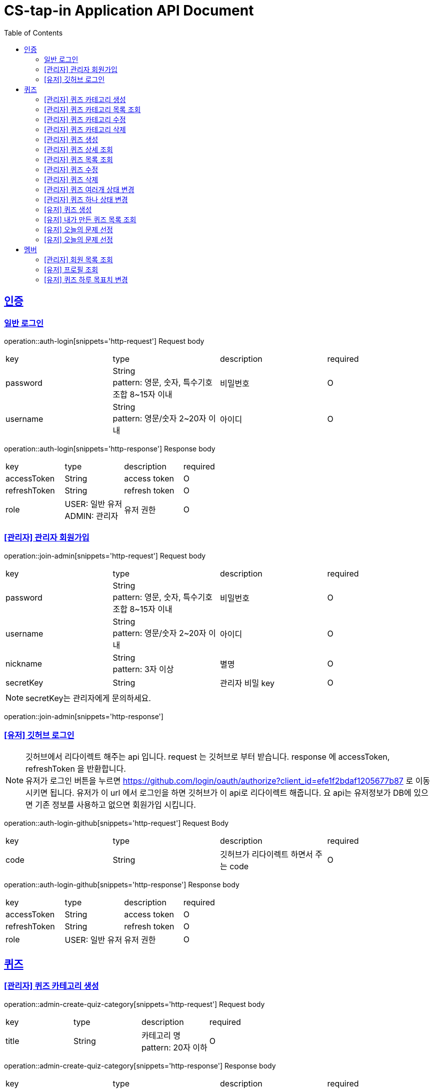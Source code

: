 = CS-tap-in Application API Document
:doctype: book
:icons: font
:source-highlighter: highlightjs
:toc: left
:toclevels: 2
:sectlinks:

[[auth]]
== 인증

=== 일반 로그인

operation::auth-login[snippets='http-request']
Request body
|===
| key | type | description | required
| password | String +
pattern: 영문, 숫자, 특수기호 조합 8~15자 이내  | 비밀번호 | O
| username | String +
pattern: 영문/숫자 2~20자 이내 | 아이디 | O
|===

operation::auth-login[snippets='http-response']
Response body
|===
| key | type | description | required
| accessToken | String | access token | O
| refreshToken | String | refresh token | O
| role | USER: 일반 유저 +
ADMIN: 관리자 | 유저 권한 | O
|===

=== [관리자] 관리자 회원가입

operation::join-admin[snippets='http-request']
Request body
|===
| key | type | description | required
| password | String +
pattern: 영문, 숫자, 특수기호 조합 8~15자 이내  | 비밀번호 | O
| username | String +
pattern: 영문/숫자 2~20자 이내 | 아이디 | O
|nickname | String +
pattern: 3자 이상 | 별명 | O
|secretKey | String | 관리자 비밀 key | O
|===
NOTE: secretKey는 관리자에게 문의하세요.

operation::join-admin[snippets='http-response']

=== [유저] 깃허브 로그인

NOTE: 깃허브에서 리다이렉트 해주는 api 입니다. request 는 깃허브로 부터 받습니다.
response 에 accessToken, refreshToken 을 반환합니다. +
유저가 로그인 버튼을 누르면 https://github.com/login/oauth/authorize?client_id=efe1f2bdaf1205677b87
로 이동시키면 됩니다. 유저가 이 url 에서 로그인을 하면 깃허브가 이 api로 리다이렉트 해줍니다.
요 api는 유저정보가 DB에 있으면 기존 정보를 사용하고 없으면 회원가입 시킵니다.

operation::auth-login-github[snippets='http-request']
Request Body
|===
| key | type | description | required
| code | String | 깃허브가 리다이렉트 하면서 주는 code | O
|===
operation::auth-login-github[snippets='http-response']
Response body
|===
| key | type | description | required
| accessToken | String | access token | O
| refreshToken | String | refresh token | O
| role | USER: 일반 유저 | 유저 권한 | O
|===

[[quiz]]
== 퀴즈

=== [관리자] 퀴즈 카테고리 생성

operation::admin-create-quiz-category[snippets='http-request']
Request body
|===
| key | type | description | required
| title | String | 카테고리 명 +
pattern: 20자 이하 | O
|===

operation::admin-create-quiz-category[snippets='http-response']
Response body
|===
| key | type | description | required
| id | Long | 퀴즈 카테고리 id (pk) | O
| title | String | 카테고리 명 | O
| status | PUBLIC: 공개 +
PRIVATE: 숨김 | 카테고리 상태 +
숨김 상태이면 해당 카테고리에 속하는 문제가 출제되지 않도록 할 예정인데
이거는 v1에 포함되지 않아도 될 기능 같아서 뺐습니다.| O
|===

=== [관리자] 퀴즈 카테고리 목록 조회

operation::admin-find-quiz-categories[snippets='http-request']

operation::admin-find-quiz-categories[snippets='http-response']
Response body - array
|===
| key | type | description | required
| title | String | 카테고리 명 | O
| status | PUBLIC: 공개 +
PRIVATE: 숨김 | 카테고리 상태 +
숨김 상태이면 해당 카테고리에 속하는 문제가 출제되지 않도록 할 예정인데
이거는 v1에 포함되지 않아도 될 기능 같아서 뺐습니다.| O
|===

=== [관리자] 퀴즈 카테고리 수정

operation::admin-update-quiz-category[snippets='http-request']
Request params
|===
| key | type | description | required
| quizCategoryId | Long | 퀴즈 카테고리 id (pk) | O
|===

Request body
|===
| key | type | description | required
| title | String | 카테고리 명 +
pattern: 20자 이하 | O
|===

operation::admin-update-quiz-category[snippets='http-response']
Response body
|===
| key | type | description | required
| id | Long | 퀴즈 카테고리 id (pk) | O
| title | String | 카테고리 명 | O
| status | PUBLIC: 공개 +
PRIVATE: 숨김 | 카테고리 상태 | O
|===

=== [관리자] 퀴즈 카테고리 삭제

operation::admin-delete-quiz-category[snippets='http-request']
Request params
|===
| key | type | description | required
| quizCategoryId | Long | 퀴즈 카테고리 id (pk) | O
|===

operation::admin-delete-quiz-category[snippets='http-response']

NOTE: 공개, 숨김, 미인증 상태의 퀴즈가 속한 카테고리는 삭제 불가능합니다.

=== [관리자] 퀴즈 생성

operation::admin-create-quiz[snippets='http-request']
Request body
|===
| key | type | description | required
| problem | String +
500자 이하| 문제 +
정답이 들어가는 부분은 "\+++"로 대체한다.| O
| answer | List<String> +
최소 1개 이상, 문자열 총 합 500자 이하 | 정답 들 | O
| title | String +
pattern: 50자 이하 | 제목 | O
| categoryId | Long | 카테고리 id (pk) | O
| status | PUBLIC: 공개 +
PRIVATE: 숨김 | 문제 상태 | O
|===

operation::admin-create-quiz[snippets='http-response']
Response body
|===
| key | type | description | required
| authorId | Long | 작성자 id (pk) | O
| authorName | String | 작성자 이름 | O
| categoryId | Long | 카테고리 id (pk) | O
| categoryTitle | String | 카테고리 명 | O
| id | Long | 퀴즈 id (pk) | O
| title | String | 퀴즈 제목 | O
| problem | String | 퀴즈 문제 | O
| answer | List<String> | 퀴즈 정답 들 | O
| status | PUBLIC: 공개 +
PRIVATE: 숨김 +
UNAPPROVED: 미승인 +
REJECTED: 반려 +
REMOVE: 삭제 | 문제 상태 | O
| createdAt | LocalDateTime | 퀴즈 생성일 +
pattern: "yyyy-MM-dd'T'HH:mm:ss" | O
|===

=== [관리자] 퀴즈 상세 조회

operation::admin-find-quiz-details[snippets='http-request']
Path parameters
|===
| key | type | description | required
| quizId | Long | 퀴즈 id (pk) | O
|===

operation::admin-find-quiz-details[snippets='http-response']
Response body
|===
| key | type | description | required
| authorId | Long | 작성자 id (pk) | O
| authorName | String | 작성자 이름 | O
| categoryId | Long | 카테고리 id (pk) | O
| categoryTitle | String | 카테고리 명 | O
| id | Long | 퀴즈 id (pk) | O
| title | String | 퀴즈 제목 | O
| problem | String | 퀴즈 문제 | O
| answer | List<String> | 퀴즈 정답 들 | O
| status | PUBLIC: 공개 +
PRIVATE: 숨김 +
UNAPPROVED: 미승인 +
REJECTED: 반려 | 문제 상태 | O
| createdAt | LocalDateTime | 퀴즈 생성일 +
pattern: "yyyy-MM-dd'T'HH:mm:ss" | O
|===

=== [관리자] 퀴즈 목록 조회

operation::admin-find-quizzes[snippets='http-request']
Query params
|===
| key | type | description | required
| st | author: 작성자 +
title: 제목 | 검색 조건 +
searchType | X
| keyword | String | 검색어 | X
| page | int | 페이지 +
1페이지 부터 시작합니다. +
기본값: 1 | X
| size | int | 사이즈 +
기본값: 10 | X
| status | PUBLIC: 공개 +
PRIVATE: 숨김 +
UNAPPROVED: 미승인 +
REJECTED: 반려 |
문제 상태 +
기본 값은 PUBLIC + PRIVATE 입니다. | X
| rejected | Y: 반려된 퀴즈도 노출 +
N: 반려된 퀴즈 노출 X |
반려된 퀴즈 노출 여부 +
기본 값: N| X
|===

operation::admin-find-quizzes[snippets='http-response']
Response body
|===
| key | type | description | required
| content | List<QuizzesResponse> | 내용 | O
| size | int | 크기 | O
| page | long | 페이지 | O
| totalElements | long | 총 개수 | O
|===

content
|===
| key | type | description | required
| categoryId | Long | 카테고리 id (pk) | O
| categoryTitle | String | 카테고리 명 | O
| id | Long | 퀴즈 id (pk) | O
| title | String | 퀴즈 제목 | O
| problem | String | 퀴즈 문제 | O
| status | PUBLIC: 공개 +
PRIVATE: 숨김 +
UNAPPROVED: 미승인 +
REJECTED: 반려 | 문제 상태 | O
| createdAt | LocalDateTime | 퀴즈 생성일 +
pattern: "yyyy-MM-dd'T'HH:mm:ss" | O
|===

=== [관리자] 퀴즈 수정

operation::admin-update-quiz[snippets='http-request']
Request body
|===
| key | type | description | required
| problem | String +
500자 이하| 문제 +
정답이 들어가는 부분은 "\+++"로 대체한다.| O
| answer | List<String> +
최소 1개 이상, 문자열 총 합 500자 이하 | 정답 들 | O
| title | String +
pattern: 50자 이하 | 제목 | O
| categoryId | Long | 카테고리 id (pk) | O
|===

operation::admin-update-quiz[snippets='http-response']
Response body
|===
| key | type | description | required
| authorId | Long | 작성자 id (pk) | O
| authorName | String | 작성자 이름 | O
| categoryId | Long | 카테고리 id (pk) | O
| categoryTitle | String | 카테고리 명 | O
| id | Long | 퀴즈 id (pk) | O
| title | String | 퀴즈 제목 | O
| problem | String | 퀴즈 문제 | O
| answer | List<String> | 퀴즈 정답 들 | O
| createdAt | LocalDateTime | 퀴즈 생성일 +
pattern: "yyyy-MM-dd'T'HH:mm:ss" | O
|===

=== [관리자] 퀴즈 삭제

operation::admin-delete-quiz[snippets='http-request']
Path parameters
|===
| key | type | description | required
| quizId | Long | 퀴즈 id (pk) | O
|===

operation::admin-delete-quiz[snippets='http-response']

=== [관리자] 퀴즈 여러개 상태 변경

operation::admin-change-status-quizzes[snippets='http-request']
Request body
|===
| key | type | description | required
| status | PUBLIC: 공개 +
PRIVATE: 숨김 +
UNAPPROVED: 미승인 +
REJECTED: 반려 +
REMOVE: 삭제 | 문제 상태 | O
| quizIds | List<Long> | 퀴즈 고유 id (pk) 리스트 | O
|===

operation::admin-change-status-quizzes[snippets='http-response']

=== [관리자] 퀴즈 하나 상태 변경
operation::admin-change-status-quiz[snippets='http-request']
Path params
|===
| key | type | description | required
| quizId | Long | 퀴즈 id (pk) | O
|===

Request body
|===
| key | type | description | required
| status | PUBLIC: 공개 +
PRIVATE: 숨김 +
UNAPPROVED: 미승인 +
REJECTED: 반려 +
REMOVE: 삭제 | 문제 상태 | O
|===

operation::admin-change-status-quiz[snippets='http-response']
Response body
|===
| key | type | description | required
| authorId | Long | 작성자 id (pk) | O
| authorName | String | 작성자 이름 | O
| categoryId | Long | 카테고리 id (pk) | O
| categoryTitle | String | 카테고리 명 | O
| id | Long | 퀴즈 id (pk) | O
| title | String | 퀴즈 제목 | O
| problem | String | 퀴즈 문제 | O
| answer | List<String> | 퀴즈 정답 들 | O
| createdAt | LocalDateTime | 퀴즈 생성일 +
pattern: "yyyy-MM-dd'T'HH:mm:ss" | O
|===

=== [유저] 퀴즈 생성

operation::user-create-quiz[snippets='http-request']
Request body
|===
| key | type | description | required
| problem | String +
500자 이하| 문제 +
정답이 들어가는 부분은 "\+++"로 대체한다.| O
| answer | List<String> +
최소 1개 이상, 문자열 총 합 500자 이하 | 정답 들 | O
| title | String +
pattern: 50자 이하 | 제목 | O
| categoryId | Long | 카테고리 id (pk) | O
|===

operation::user-create-quiz[snippets='http-response']
Response body
|===
| key | type | description | required
| authorId | Long | 작성자 id (pk) | O
| authorName | String | 작성자 이름 | O
| categoryId | Long | 카테고리 id (pk) | O
| categoryTitle | String | 카테고리 명 | O
| id | Long | 퀴즈 id (pk) | O
| title | String | 퀴즈 제목 | O
| problem | String | 퀴즈 문제 | O
| answer | List<String> | 퀴즈 정답 들 | O
| status | PUBLIC: 공개 +
PRIVATE: 숨김 +
UNAPPROVED: 미승인 +
REJECTED: 반려 +
REMOVE: 삭제 | 문제 상태 | O
| createdAt | LocalDateTime | 퀴즈 생성일 +
pattern: "yyyy-MM-dd'T'HH:mm:ss" | O
|===

=== [유저] 내가 만든 퀴즈 목록 조회

operation::user-find-quiz-by-author[snippets='http-request']

operation::user-find-quiz-by-author[snippets='http-response']
Response body
|===
| key | type | description | required
| content | List<QuizzesResponse> | 내용 | O
| size | int | 크기 | O
| page | long | 페이지 | O
| totalElements | long | 총 개수 | O
|===

content
|===
| key | type | description | required
| categoryId | Long | 카테고리 id (pk) | O
| categoryTitle | String | 카테고리 명 | O
| id | Long | 퀴즈 id (pk) | O
| title | String | 퀴즈 제목 | O
| problem | String | 퀴즈 문제 | O
| status | PUBLIC: 공개 +
PRIVATE: 숨김 +
UNAPPROVED: 미승인 +
REJECTED: 반려 +
REMOVE: 삭제 | 문제 상태 | O
| createdAt | LocalDateTime | 퀴즈 생성일 +
pattern: "yyyy-MM-dd'T'HH:mm:ss" | O
|===

=== [유저] 오늘의 문제 선정

operation::user-select-daily-quizzes[snippets='http-request']

operation::user-select-daily-quizzes[snippets='http-response']
Response body
|===
| key | type | description | required
| reviewQuizCount | int | 복습 퀴즈 개수 | O
| newQuizCount | int | 새로운 퀴즈 개수 | O
| quizCategories | List<DailyQuizzesSummaryResponse> | 카테고리 별 퀴즈 개수 | O
|===

DailyQuizzesSummaryResponse
|===
| key | type | description | required
| quizCategoryTitle | String | 퀴즈 카테고리 명 | O
| count | int | 개수 | O
|===

=== [유저] 오늘의 문제 선정

operation::user-find-daily-quizzes[snippets='http-request']

operation::user-find-daily-quizzes[snippets='http-response']
Response body
|===
| key | type | description | required
| learningRecordId | Long | 학습 기록 id (pk) | O
| learningStatus | SUCCESS: 정답을 한 번에 맞춤 +
FAILURE: 틀림 +
NONE: 풀지 않음 | 문제 학습 상태 | O
| quizId | Long | 문제 id (pk) | O
| quizCategoryTitle | String | 문제 카테고리 명 | O
| quizTitle | String | 퀴즈 제목 | O
| problem | String | 퀴즈 문제 | O
| answer | List<String> | 퀴즈 정답 들 | O
|===

[[member]]
== 멤버

=== [관리자] 회원 목록 조회

operation::admin-find-members[snippets='http-request']
Request params
|===
| key | type | description | required
| username | String | 회원 아이디 | X
| page | int | 페이지 +
1페이지 부터 시작합니다. +
기본값: 1 | X
| size | int | 사이즈 +
기본값: 10 | X
|===

operation::admin-find-members[snippets='http-response']
Response body
|===
| key | type | description | required
| content | List<MembersResponse> | 내용 | O
| size | int | 크기 | O
| page | long | 페이지 | O
| totalElements | long | 총 개수 | O
|===

content
|===
| key | type | description | required
| id | Long | 회원 고유 번호 (pk) | O
| username | String | 회원 아이디 | O
| nickname | String | 회원 닉네임 | O
| createdAt | LocalDateTime | 회원 등록 일자 | O
|===

=== [유저] 프로필 조회

operation::user-find-profile[snippets='http-request']

operation::user-find-profile[snippets='http-response']
Response Body
|===
| key | type | description | required
| memberId | Long | 멤버 고유 id (pk) | O
| nickname | String | 멤버 별칭 | O
| avatarUrl | String | 아바타 url | O
| completeQuizCount | int | 당일 완료한 퀴즈 개수 | O
| dailyGoal | int | 하루 퀴즈 풀이 목표치 | O
|===

=== [유저] 퀴즈 하루 목표치 변경

operation::user-change-dailyGoal[snippets='http-request']
Request Body
|===
| key | type | description | required
| dailyGoal | int | 하루 퀴즈 풀이 목표치 | O
|===

operation::user-change-dailyGoal[snippets='http-response']